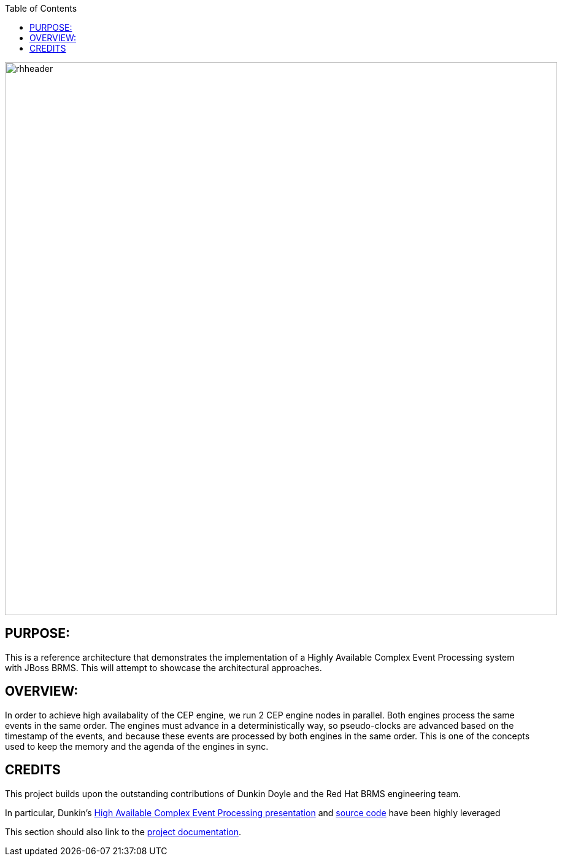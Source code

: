 :data-uri:
:toc2:
:ref_arch_doc: link:doc/ref_arch.adoc[project documentation]
:haceppreso: link:http://www.slideshare.net/DuncanDoyle/doyle-h-0945highavailablitycepwithredhatjbossbrms3[High Available Complex Event Processing presentation]
:hacepgitrepo: link:https://github.com/DuncanDoyle/RHSummit2014HaCepBrms[source code]

image::doc/images/rhheader.png[width=900]

:numbered!:

== PURPOSE:
This is a reference architecture that demonstrates the implementation of a Highly Available Complex Event Processing system with JBoss BRMS. This will attempt to showcase the architectural approaches.

== OVERVIEW:
In order to achieve high availabality of the CEP engine, we run 2 CEP engine nodes in parallel. Both engines process the same events in the same order. The engines must advance in a deterministically way, so pseudo-clocks are advanced based on the timestamp of the events, and because these events are processed by both engines in the same order. This is one of the concepts used to keep the memory and the agenda of the engines in sync.

== CREDITS
This project builds upon the outstanding contributions of Dunkin Doyle and the Red Hat BRMS engineering team.

In particular, Dunkin's {haceppreso} and {hacepgitrepo} have been highly leveraged

This section should also link to the {ref_arch_doc}.
